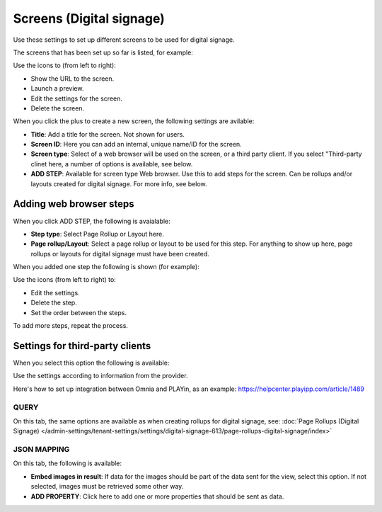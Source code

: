 Screens (Digital signage)
=============================================

Use these settings to set up different screens to be used for digital signage.

The screens that has been set up so far is listed, for example:

.. image:: digital-screens-list-78.png

Use the icons to (from left to right): 

+ Show the URL to the screen.
+ Launch a preview.
+ Edit the settings for the screen.
+ Delete the screen.

When you click the plus to create a new screen, the following settings are avilable:

.. image:: digital-screens-settings-78.png

+ **Title**: Add a title for the screen. Not shown for users.
+ **Screen ID**: Here you can add an internal, unique name/ID for the screen.
+ **Screen type**: Select of a web browser will be used on the screen, or a third party client. If you select "Third-party clinet here, a number of options is available, see below.
+ **ADD STEP**: Available for screen type Web browser. Use this to add steps for the screen. Can be rollups and/or layouts created for digital signage. For more info, see below.

Adding web browser steps
**************************
When you click ADD STEP, the following is avaialable:

.. image:: digital-screens-addstep-78.png

+ **Step type**: Select Page Rollup or Layout here.
+ **Page rollup/Layout**: Select a page rollup or layout to be used for this step. For anything to show up here, page rollups or layouts for digital signage must have been created.

When you added one step the following is shown (for example):

.. image:: digital-screens-addstep-added-78.png

Use the icons (from left to right) to:

+ Edit the settings.
+ Delete the step.
+ Set the order between the steps.

To add more steps, repeat the process.

Settings for third-party clients
*********************************
When you select this option the following is available:

.. image:: digital-screens-third-party-78.png

Use the settings according to information from the provider.

Here's how to set up integration between Omnia and PLAYin, as an example: https://helpcenter.playipp.com/article/1489

QUERY
------
On this tab, the same options are available as when creating rollups for digital signage, see: :doc:`Page Rollups (Digital Signage) </admin-settings/tenant-settings/settings/digital-signage-613/page-rollups-digital-signage/index>`

JSON MAPPING
-----------------
On this tab, the following is available:

.. image:: digital-screens-json-mapping-78.png

+ **Embed images in result**: If data for the images should be part of the data sent for the view, select this option. If not selected, images must be retrieved some other way.
+ **ADD PROPERTY**: Click here to add one or more properties that should be sent as data.


